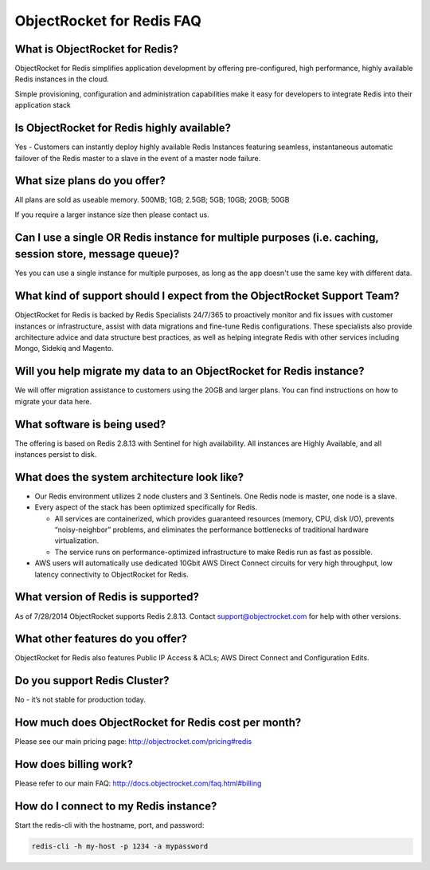 ObjectRocket for Redis FAQ
==========================

What is ObjectRocket for Redis?
^^^^^^^^^^^^^^^^^^^^^^^^^^^^^^^

ObjectRocket for Redis simplifies application development by offering pre-configured, high performance, highly available Redis instances in the cloud.

Simple provisioning, configuration and administration capabilities make it easy for developers to integrate Redis into their application stack

Is ObjectRocket for Redis highly available?
^^^^^^^^^^^^^^^^^^^^^^^^^^^^^^^^^^^^^^^^^^^

Yes - Customers can instantly deploy highly available Redis Instances featuring seamless, instantaneous automatic failover of the Redis master to a slave in the event of a master node failure.

What size plans do you offer?
^^^^^^^^^^^^^^^^^^^^^^^^^^^^^

All plans are sold as useable memory.
500MB; 1GB; 2.5GB; 5GB; 10GB; 20GB; 50GB

If you require a larger instance size then please contact us.

Can I use a single OR Redis instance for multiple purposes (i.e. caching, session store, message queue)?
^^^^^^^^^^^^^^^^^^^^^^^^^^^^^^^^^^^^^^^^^^^^^^^^^^^^^^^^^^^^^^^^^^^^^^^^^^^^^^^^^^^^^^^^^^^^^^^^^^^^^^^^

Yes you can use a single instance for multiple purposes, as long as the app doesn't use the same key with different data.

What kind of support should I expect from the ObjectRocket Support Team?
^^^^^^^^^^^^^^^^^^^^^^^^^^^^^^^^^^^^^^^^^^^^^^^^^^^^^^^^^^^^^^^^^^^^^^^^

ObjectRocket for Redis is backed by Redis Specialists 24/7/365 to proactively monitor and fix issues with customer instances or infrastructure, assist with data migrations and fine-tune Redis configurations. These specialists also provide architecture advice and data structure best practices, as well as helping integrate Redis with other services including Mongo, Sidekiq and Magento.

Will you help migrate my data to an ObjectRocket for Redis instance?
^^^^^^^^^^^^^^^^^^^^^^^^^^^^^^^^^^^^^^^^^^^^^^^^^^^^^^^^^^^^^^^^^^^^

We will offer migration assistance to customers using the 20GB and larger plans. You can find instructions on how to migrate your data here.

What software is being used?
^^^^^^^^^^^^^^^^^^^^^^^^^^^^

The offering is based on Redis 2.8.13 with Sentinel for high availability. All instances are Highly Available, and all instances persist to disk.

What does the system architecture look like?
^^^^^^^^^^^^^^^^^^^^^^^^^^^^^^^^^^^^^^^^^^^^

* Our Redis environment utilizes 2 node clusters and 3 Sentinels. One Redis node is master, one node is a slave.
* Every aspect of the stack has been optimized specifically for Redis.

  * All services are containerized, which provides guaranteed resources (memory, CPU, disk I/O), prevents “noisy-neighbor” problems, and eliminates the performance bottlenecks of traditional hardware virtualization.
  * The service runs on performance-optimized infrastructure to make Redis run as fast as possible.

* AWS users will automatically use dedicated 10Gbit AWS Direct Connect circuits for very high throughput, low latency connectivity to ObjectRocket for Redis.

What version of Redis is supported?
^^^^^^^^^^^^^^^^^^^^^^^^^^^^^^^^^^^

As of 7/28/2014 ObjectRocket supports Redis 2.8.13.  Contact support@objectrocket.com for help with other versions.

What other features do you offer?
^^^^^^^^^^^^^^^^^^^^^^^^^^^^^^^^^

ObjectRocket for Redis also features Public IP Access & ACLs; AWS Direct Connect and Configuration Edits.

Do you support Redis Cluster?
^^^^^^^^^^^^^^^^^^^^^^^^^^^^^

No - it’s not stable for production today.

How much does ObjectRocket for Redis cost per month?
^^^^^^^^^^^^^^^^^^^^^^^^^^^^^^^^^^^^^^^^^^^^^^^^^^^^
Please see our main pricing page: http://objectrocket.com/pricing#redis

How does billing work?
^^^^^^^^^^^^^^^^^^^^^^
Please refer to our main FAQ: http://docs.objectrocket.com/faq.html#billing

How do I connect to my Redis instance?
^^^^^^^^^^^^^^^^^^^^^^^^^^^^^^^^^^^^^^
Start the redis-cli with the hostname, port, and password:

.. code-block:: bash

    redis-cli -h my-host -p 1234 -a mypassword
